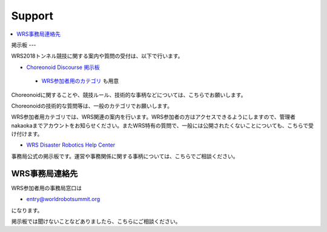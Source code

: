 Support
=======

.. contents::
   :local:

掲示板
---

WRS2018トンネル競技に関する案内や質問の受付は、以下で行います。

* `Choreonoid Discourse 掲示板 <https://discourse.choreonoid.org/>`_

 * `WRS参加者用のカテゴリ <https://discourse.choreonoid.org/c/wrs2018>`_ も用意

Choreonoidに関することや、競技ルール、技術的な事柄などについては、こちらでお願いします。

Choreonoidの技術的な質問等は、一般のカテゴリでお願いします。

WRS参加者用カテゴリでは、WRS関連の案内を行います。WRS参加者の方はアクセスできるようにしますので、管理者nakaokaまでアカウントをお知らせください。またWRS特有の質問で、一般には公開されたくないことについても、こちらで受け付けます。

* `WRS Disaster Robotics Help Center <https://wrsdisasterrobotic.wixsite.com/helpcentre>`_ 

事務局公式の掲示板です。運営や事務関係に関する事柄については、こちらでご相談ください。


WRS事務局連絡先
---------

WRS参加者用の事務局窓口は 

* entry@worldrobotsummit.org

になります。

掲示板では聞けないことなどありましたら、こちらにご相談ください。
